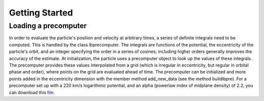 .. _quickstart:

Getting Started
===============

Loading a precomputer
---------------------

In order to evaluate the particle's position and velocity at arbitrary times, a series of definite integrals need
to be computed. This is handled by the class lbprecomputer. The integrals are functions of the potential, the
eccentricity of the particle's orbit, and an integer specifying the order in a series of cosines; including higher
orders generally improves the accuracy of the estimate. At initialization, the particle uses a precomputer object to
look up the values of these integrals. The precomputer provides these values interpolated from a grid (which is
irregular in eccentricity, but regular in orbital phase and order), where points on the grid are evaluated ahead of
time. The precomputer can be initialized and more points added in the eccentricity dimension with the member method
add\_new\_data (see the method buildlbpre). For a precomputer set up with a 220 km/s logarithmic potential, and an
alpha (powerlaw index of midplane density) of 2.2, you can download this
`file <https://www.dropbox.com/scl/fi/do318kg26e80mxqdehq5d/big_10_1000_alpha2p2_lbpre.pickle?rlkey=k1i9m5p9bs2obs2co2rwyqt8d&dl=1>`_.